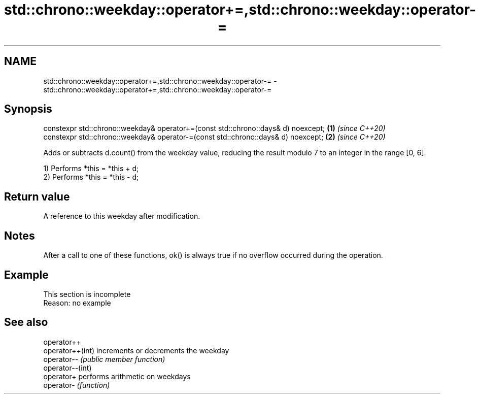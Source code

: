 .TH std::chrono::weekday::operator+=,std::chrono::weekday::operator-= 3 "2020.03.24" "http://cppreference.com" "C++ Standard Libary"
.SH NAME
std::chrono::weekday::operator+=,std::chrono::weekday::operator-= \- std::chrono::weekday::operator+=,std::chrono::weekday::operator-=

.SH Synopsis
   constexpr std::chrono::weekday& operator+=(const std::chrono::days& d) noexcept; \fB(1)\fP \fI(since C++20)\fP
   constexpr std::chrono::weekday& operator-=(const std::chrono::days& d) noexcept; \fB(2)\fP \fI(since C++20)\fP

   Adds or subtracts d.count() from the weekday value, reducing the result modulo 7 to an integer in the range [0, 6].

   1) Performs *this = *this + d;
   2) Performs *this = *this - d;

.SH Return value

   A reference to this weekday after modification.

.SH Notes

   After a call to one of these functions, ok() is always true if no overflow occurred during the operation.

.SH Example

    This section is incomplete
    Reason: no example

.SH See also

   operator++
   operator++(int) increments or decrements the weekday
   operator--      \fI(public member function)\fP
   operator--(int)
   operator+       performs arithmetic on weekdays
   operator-       \fI(function)\fP
